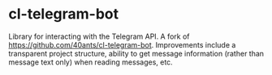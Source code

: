* cl-telegram-bot
  Library for interacting with the Telegram API. A fork of
  https://github.com/40ants/cl-telegram-bot. Improvements include a
  transparent project structure, ability to get message information
  (rather than message text only) when reading messages, etc.
